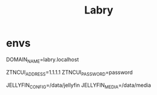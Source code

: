 #+TITLE: Labry

* envs
DOMAIN_NAME=labry.localhost

ZTNCUI_ADDRESS=1.1.1.1
ZTNCUI_PASSWORD=password

JELLYFIN_CONFIG=/data/jellyfin
JELLYFIN_MEDIA=/data/media